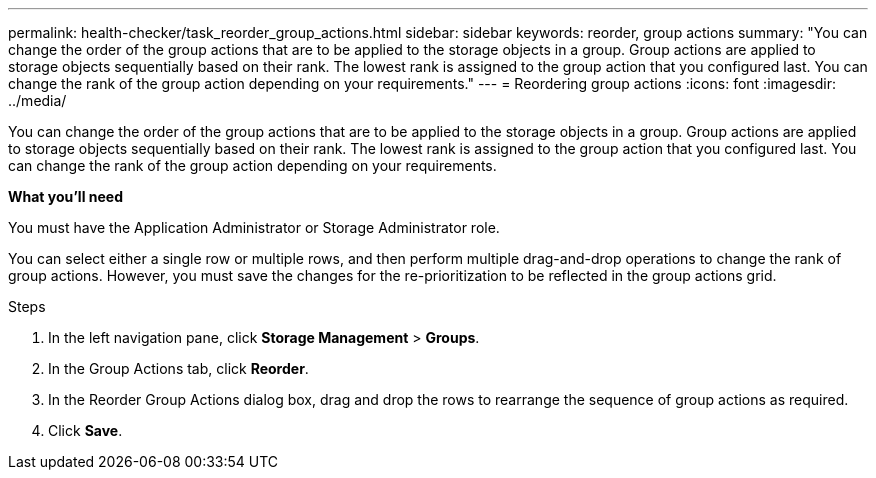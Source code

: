 ---
permalink: health-checker/task_reorder_group_actions.html
sidebar: sidebar
keywords: reorder, group actions
summary: "You can change the order of the group actions that are to be applied to the storage objects in a group. Group actions are applied to storage objects sequentially based on their rank. The lowest rank is assigned to the group action that you configured last. You can change the rank of the group action depending on your requirements."
---
= Reordering group actions
:icons: font
:imagesdir: ../media/

[.lead]
You can change the order of the group actions that are to be applied to the storage objects in a group. Group actions are applied to storage objects sequentially based on their rank. The lowest rank is assigned to the group action that you configured last. You can change the rank of the group action depending on your requirements.

*What you'll need*

You must have the Application Administrator or Storage Administrator role.

You can select either a single row or multiple rows, and then perform multiple drag-and-drop operations to change the rank of group actions. However, you must save the changes for the re-prioritization to be reflected in the group actions grid.

.Steps
. In the left navigation pane, click *Storage Management* > *Groups*.
. In the Group Actions tab, click *Reorder*.
. In the Reorder Group Actions dialog box, drag and drop the rows to rearrange the sequence of group actions as required.
. Click *Save*.

